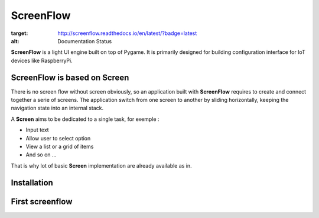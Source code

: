 ScreenFlow
==========

.. image:: https://circleci.com/gh/Faylixe/screenflow.svg?style=svg
    :target: https://circleci.com/gh/Faylixe/screenflow .. image:: https://api.codacy.com/project/badge/Grade/0d99a5f63cf241409f87661703906d33    :target: https://www.codacy.com/app/Faylixe/screenflow?utm_source=github.com&amp;utm_medium=referral&amp;utm_content=Faylixe/screenflow&amp;utm_campaign=Badge_Grade .. image:: https://api.codacy.com/project/badge/Coverage/0d99a5f63cf241409f87661703906d33    :target: https://www.codacy.com/app/Faylixe/screenflow?utm_source=github.com&amp;utm_medium=referral&amp;utm_content=Faylixe/screenflow&amp;utm_campaign=Badge_Coverage .. image:: https://readthedocs.org/projects/screenflow/badge/?version=latest
:target: http://screenflow.readthedocs.io/en/latest/?badge=latest
:alt: Documentation Status

**ScreenFlow** is a light UI engine built on top of Pygame.
It is primarily designed for building configuration interface for IoT devices like RaspberryPi.

ScreenFlow is based on Screen
------------------------------

There is no screen flow without screen obviously, so an application built with **ScreenFlow**
requires to create and connect together a serie of screens. The application switch from
one screen to another by sliding horizontally, keeping the navigation state into an internal stack.

A **Screen** aims to be dedicated to a single task, for exemple : 

- Input text
- Allow user to select option
- View a list or a grid of items
- And so on ...

That is why lot of basic **Screen** implementation are already available as in.

Installation
------------

First screenflow
----------------
